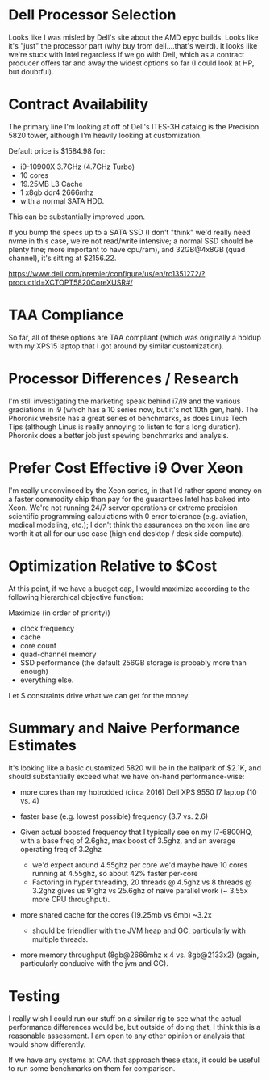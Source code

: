 #+OPTIONS: toc:nil        (no default TOC at all)

* Dell Processor Selection
Looks like I was misled by Dell's site about the AMD epyc builds. Looks like
it's "just" the processor part (why buy from dell....that's weird). It looks
like we're stuck with Intel regardless if we go with Dell, which as a contract
producer offers far and away the widest options so far (I could look at HP, but
doubtful).

* Contract Availability
The primary line I'm looking at off of Dell's ITES-3H catalog is the Precision
5820 tower, although I'm heavily looking at customization. 

Default price is $1584.98 for:
- i9-10900X 3.7GHz (4.7GHz Turbo)
- 10 cores
- 19.25MB L3 Cache
- 1 x8gb ddr4 2666mhz 
- with a normal SATA HDD. 

This can be substantially improved upon.

If you bump the specs up to a SATA SSD (I don't "think" we'd really need nvme in
this case, we're not read/write intensive; a normal SSD should be plenty fine;
more important to have cpu/ram), and 32GB@4x8GB (quad channel), it's sitting at
$2156.22.

https://www.dell.com/premier/configure/us/en/rc1351272/?productId=XCTOPT5820CoreXUSR#/

* TAA Compliance
So far, all of these options are TAA compliant (which was originally a holdup
with my XPS15 laptop that I got around by similar customization).

* Processor Differences / Research
I'm still investigating the marketing speak behind i7/i9 and the various gradiations
in i9 (which has a 10 series now, but it's not 10th gen, hah). The Phoronix
website has a great series of benchmarks, as does Linus Tech Tips (although
Linus is really annoying to listen to for a long duration). Phoronix does a
better job just spewing benchmarks and analysis. 


* Prefer Cost Effective i9 Over Xeon
I'm really unconvinced by the Xeon series, in that I'd rather spend money on a
faster commodity chip than pay for the guarantees Intel has baked into Xeon.
We're not running 24/7 server operations or extreme precision scientific
programming calculations with 0 error tolerance (e.g. aviation, medical
modeling, etc.); I don't think the assurances on the xeon line are worth it at
all for our use case (high end desktop / desk side compute).

* Optimization Relative to $Cost
At this point, if we have a budget cap, I would maximize according to the
following hierarchical objective function:

Maximize (in order of priority))

- clock frequency 
- cache
- core count
- quad-channel memory
- SSD performance (the default 256GB storage is probably more than enough)
- everything else.

Let $ constraints drive what we can get for the money.

* Summary and Naive Performance Estimates
It's looking like a basic customized 5820 will be in the ballpark of $2.1K, and
should substantially exceed what we have on-hand performance-wise:

- more cores than my hotrodded (circa 2016) Dell XPS 9550 I7 laptop (10 vs. 4)
- faster base (e.g. lowest possible) frequency (3.7 vs. 2.6)

- Given actual boosted frequency that I typically see on my I7-6800HQ, with a
  base freq of 2.6ghz, max boost of 3.5ghz, and an average operating freq of
  3.2ghz
  - we'd expect around 4.55ghz per core we'd maybe have 10 cores running at
   4.55ghz, so about 42% faster per-core
  - Factoring in hyper threading, 20 threads @ 4.5ghz vs 8 threads @ 3.2ghz
    gives us 91ghz vs 25.6ghz of naive parallel work (~ 3.55x more CPU throughput).

- more shared cache for the cores (19.25mb vs 6mb) ~3.2x 
  - should be friendlier with the JVM heap and GC, particularly with multiple
    threads.

- more memory throughput (8gb@2666mhz x 4 vs. 8gb@2133x2) 
  (again, particularly conducive with the jvm and GC).

* Testing
I really wish I could run our stuff on a similar rig to see what the actual
performance differences would be, but outside of doing that, I think this is a
reasonable assessment. I am open to any other opinion or analysis that would
show differently.

If we have any systems at CAA that approach these stats, it could be useful to
run some benchmarks on them for comparison.
